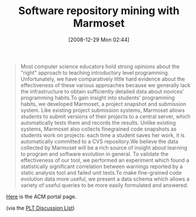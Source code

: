 #+POSTID: 1371
#+DATE: [2008-12-29 Mon 02:44]
#+OPTIONS: toc:nil num:nil todo:nil pri:nil tags:nil ^:nil TeX:nil
#+CATEGORY: Link
#+TAGS: Learning, Programming, Teaching
#+TITLE: Software repository mining with Marmoset

#+BEGIN_QUOTE
  
Most computer science educators hold strong opinions about the "right" approach to teaching introductory level programming. Unfortunately, we have comparatively little hard evidence about the effectiveness of these various approaches because we generally lack the infrastructure to obtain sufficiently detailed data about novices' programming habits.To gain insight into students' programming habits, we developed Marmoset, a project snapshot and submission system. Like existing project submission systems, Marmoset allows students to submit versions of their projects to a central server, which automatically tests them and records the results. Unlike existing systems, Marmoset also collects finegrained code snapshots as students work on projects: each time a student saves her work, it is automatically committed to a CVS repository.We believe the data collected by Marmoset will be a rich source of insight about learning to program and software evolution in general. To validate the effectiveness of our tool, we performed an experiment which found a statistically significant correlation between warnings reported by a static analysis tool and failed unit tests.To make fine-grained code evolution data more useful, we present a data schema which allows a variety of useful queries to be more easily formulated and answered.

#+END_QUOTE



[[http://portal.acm.org/citation.cfm?id=1083149][Here]] is the ACM portal page.

(via the [[http://list.cs.brown.edu/pipermail/plt-scheme/2008-December/029205.html][PLT Discussion List]])



